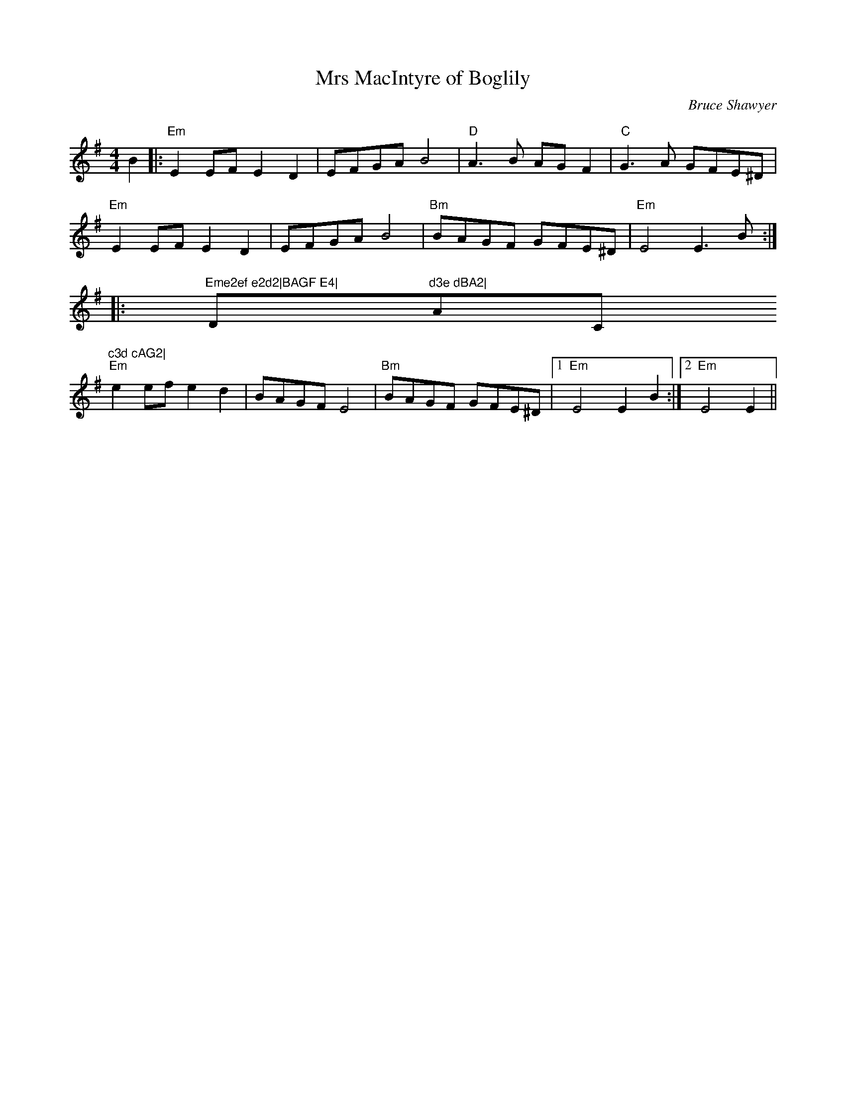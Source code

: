 X:1
T: Mrs MacIntyre of Boglily
C:Bruce Shawyer
R:Reel
Q:232
K:Em
M:4/4
L:1/8
B2|:"Em"E2EF E2D2|EFGA B4|"D"A3B AGF2|"C"G3A GFE^D|
"Em"E2EF E2D2|EFGA B4|"Bm"BAGF GFE^D|"Em"E4 E3B:|
|:"Eme2ef e2d2|BAGF E4|"D"d3e dBA2|"Am/C"c3d cAG2|
"Em"e2ef e2d2|BAGF E4|"Bm"BAGF GFE^D|1"Em"E4 E2B2:|2"Em"E4 E2||
